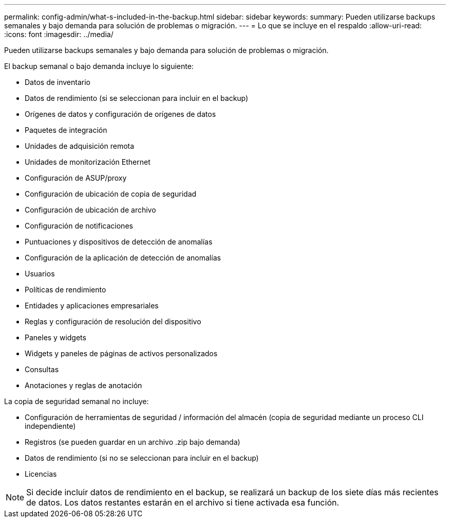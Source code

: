 ---
permalink: config-admin/what-s-included-in-the-backup.html 
sidebar: sidebar 
keywords:  
summary: Pueden utilizarse backups semanales y bajo demanda para solución de problemas o migración. 
---
= Lo que se incluye en el respaldo
:allow-uri-read: 
:icons: font
:imagesdir: ../media/


[role="lead"]
Pueden utilizarse backups semanales y bajo demanda para solución de problemas o migración.

El backup semanal o bajo demanda incluye lo siguiente:

* Datos de inventario
* Datos de rendimiento (si se seleccionan para incluir en el backup)
* Orígenes de datos y configuración de orígenes de datos
* Paquetes de integración
* Unidades de adquisición remota
* Unidades de monitorización Ethernet
* Configuración de ASUP/proxy
* Configuración de ubicación de copia de seguridad
* Configuración de ubicación de archivo
* Configuración de notificaciones
* Puntuaciones y dispositivos de detección de anomalías
* Configuración de la aplicación de detección de anomalías
* Usuarios
* Políticas de rendimiento
* Entidades y aplicaciones empresariales
* Reglas y configuración de resolución del dispositivo
* Paneles y widgets
* Widgets y paneles de páginas de activos personalizados
* Consultas
* Anotaciones y reglas de anotación


La copia de seguridad semanal no incluye:

* Configuración de herramientas de seguridad / información del almacén (copia de seguridad mediante un proceso CLI independiente)
* Registros (se pueden guardar en un archivo .zip bajo demanda)
* Datos de rendimiento (si no se seleccionan para incluir en el backup)
* Licencias


[NOTE]
====
Si decide incluir datos de rendimiento en el backup, se realizará un backup de los siete días más recientes de datos. Los datos restantes estarán en el archivo si tiene activada esa función.

====